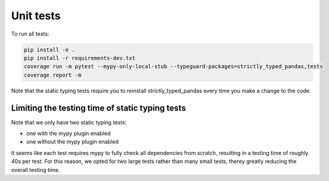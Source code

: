 ==========
Unit tests
==========

To run all tests:

.. code-block:: bash

    pip install -e .
    pip install -r requirements-dev.txt
    coverage run -m pytest --mypy-only-local-stub --typeguard-packages=strictly_typed_pandas,tests
    coverage report -m

Note that the static typing tests require you to reinstall strictly_typed_pandas every time you make a change to the code.

Limiting the testing time of static typing tests
================================================

Note that we only have two static typing tests:

* one with the mypy plugin enabled
* one without the mypy plugin enabled

It seems like each test requires mypy to fully check all dependencies from scratch, resulting in a testing time of roughly 40s per test. For this reason, we opted for two large tests rather than many small tests, therey greatly reducing the overall testing time.
